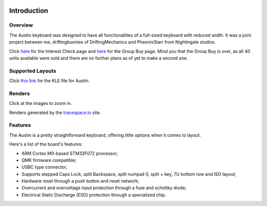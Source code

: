 |pcbBadge|
|protoBadge|
|firmwareBadge|

.. figure:: ../images/austin.svg
        :align: center

************
Introduction
************

Overview
========

The Austin keyboard was designed to have all functionalities of a full-sized keyboard with reduced width. It was a joint project between me, driftingbunnies of DriftingMechanics and PheonixStarr from Nightingale studios.

Click `here <https://geekhack.org/index.php?topic=100883.0>`_ for the Interest Check page and `here <https://geekhack.org/index.php?topic=102542.0>`_ for the Group Buy page. Mind you that the Group Buy is over, as all 40 units available were sold and there are no further plans as of yet to make a second one.

Supported Layouts
=================


Click `this link <http://www.keyboard-layout-editor.com/#/gists/ba026fd3849cde8934be84d04b326c1d>`_ for the KLE file for Austin.

.. figure:: https://github.com/Gondolindrim/Austin/raw/master/graphics/austinKLE.png
        :align: center
        :width: 1000px

Renders
=======

Click at the images to zoom in.

Renders generated by the `tracespace.io <https://tracespace.io/view/>`_ site.

.. figure:: https://github.com/Gondolindrim/Austin/raw/master/graphics/topRender.png
        :width: 1000px
        :align: center

.. figure:: https://github.com/Gondolindrim/Austin/raw/master/graphics/bottomRender.png
        :width: 1000px
        :align: center

Features
========

The Austin is a pretty straightforward keyboard, offering little options when it comes to layout.  

Here's a list of the board's features:

- ARM Cortex M0-based STM32F072 processor;

- QMK firmware compatible;

- USBC type connector;

- Supports stepped Caps Lock, split Backspace, split numpad 0, split + key, 7U bottom row and ISO layout;

- Hardware reset through a push button and reset network;

- Overcurrent and overvoltage input protection through a fuse and schottky diode;

- Electrical Static Discharge (ESD) protection through a specialized chip.

.. |pcbBadge| image:: https://img.shields.io/badge/PCB%20Version-Alpha-blue.svg?style=flat
.. |protoBadge| image:: https://img.shields.io/badge/Prototype%20Version-pre%20Alpha-green.svg?style=flat
.. |firmwareBadge| image:: https://img.shields.io/badge/Firmware-Passing-green.svg?style=flat
